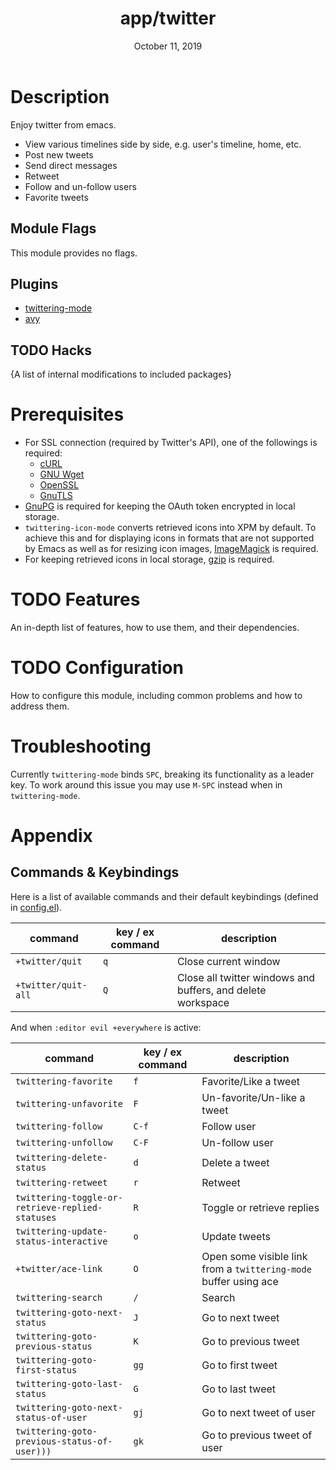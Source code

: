 #+TITLE:   app/twitter
#+DATE:    October 11, 2019
#+SINCE:   v2.0
#+STARTUP: inlineimages

* Table of Contents :TOC_3:noexport:
- [[#description][Description]]
  - [[#module-flags][Module Flags]]
  - [[#plugins][Plugins]]
  - [[#hacks][Hacks]]
- [[#prerequisites][Prerequisites]]
- [[#features][Features]]
- [[#configuration][Configuration]]
- [[#troubleshooting][Troubleshooting]]
- [[#appendix][Appendix]]
  - [[#commands--keybindings][Commands & Keybindings]]

* Description
Enjoy twitter from emacs.

+ View various timelines side by side, e.g. user's timeline, home, etc.
+ Post new tweets
+ Send direct messages
+ Retweet
+ Follow and un-follow users
+ Favorite tweets

** Module Flags
This module provides no flags.

** Plugins
+ [[https://github.com/hayamiz/twittering-mode][twittering-mode]]
+ [[https://github.com/abo-abo/avy][avy]]

** TODO Hacks
{A list of internal modifications to included packages}

* Prerequisites

+ For SSL connection (required by Twitter's API), one of the followings is required:
  + [[http://curl.haxx.se/][cURL]]
  + [[http://www.gnu.org/software/wget/][GNU Wget]]
  + [[http://www.openssl.org/][OpenSSL]]
  + [[http://www.gnu.org/software/gnutls/][GnuTLS]]
+ [[http://www.gnupg.org/][GnuPG]] is required for keeping the OAuth token encrypted in local storage.
+ ~twittering-icon-mode~ converts retrieved icons into XPM by default. To
  achieve this and for displaying icons in formats that are not supported by
  Emacs as well as for resizing icon images, [[http://www.imagemagick.org/][ImageMagick]] is required.
+ For keeping retrieved icons in local storage, [[http://www.gzip.org/][gzip]] is required.

* TODO Features
An in-depth list of features, how to use them, and their dependencies.

* TODO Configuration
How to configure this module, including common problems and how to address them.

* Troubleshooting
Currently ~twittering-mode~ binds =SPC=, breaking its functionality as a leader
key. To work around this issue you may use =M-SPC= instead when in
~twittering-mode~.

* Appendix
** Commands & Keybindings
Here is a list of available commands and their default keybindings (defined in
[[./config.el][config.el]]).

| command             | key / ex command | description                                                 |
|---------------------+------------------+-------------------------------------------------------------|
| ~+twitter/quit~     | =q=              | Close current window                                        |
| ~+twitter/quit-all~ | =Q=              | Close all twitter windows and buffers, and delete workspace |

And when ~:editor evil +everywhere~ is active:

| command                                          | key / ex command | description                                                      |
|--------------------------------------------------+------------------+------------------------------------------------------------------|
| ~twittering-favorite~                            | =f=              | Favorite/Like a tweet                                            |
| ~twittering-unfavorite~                          | =F=              | Un-favorite/Un-like a tweet                                      |
| ~twittering-follow~                              | =C-f=            | Follow user                                                      |
| ~twittering-unfollow~                            | =C-F=            | Un-follow user                                                   |
| ~twittering-delete-status~                       | =d=              | Delete a tweet                                                   |
| ~twittering-retweet~                             | =r=              | Retweet                                                          |
| ~twittering-toggle-or-retrieve-replied-statuses~ | =R=              | Toggle or retrieve replies                                       |
| ~twittering-update-status-interactive~           | =o=              | Update tweets                                                    |
| ~+twitter/ace-link~                              | =O=              | Open some visible link from a ~twittering-mode~ buffer using ace |
| ~twittering-search~                              | =/=              | Search                                                           |
| ~twittering-goto-next-status~                    | =J=              | Go to next tweet                                                 |
| ~twittering-goto-previous-status~                | =K=              | Go to previous tweet                                             |
| ~twittering-goto-first-status~                   | =gg=             | Go to first tweet                                                |
| ~twittering-goto-last-status~                    | =G=              | Go to last tweet                                                 |
| ~twittering-goto-next-status-of-user~            | =gj=             | Go to next tweet of user                                         |
| ~twittering-goto-previous-status-of-user)))~     | =gk=             | Go to previous tweet of user                                     |
